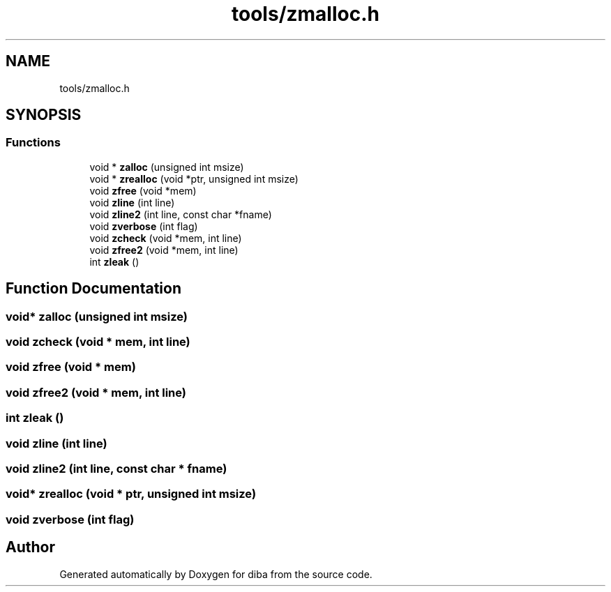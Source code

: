 .TH "tools/zmalloc.h" 3 "Fri Sep 29 2017" "diba" \" -*- nroff -*-
.ad l
.nh
.SH NAME
tools/zmalloc.h
.SH SYNOPSIS
.br
.PP
.SS "Functions"

.in +1c
.ti -1c
.RI "void * \fBzalloc\fP (unsigned int msize)"
.br
.ti -1c
.RI "void * \fBzrealloc\fP (void *ptr, unsigned int msize)"
.br
.ti -1c
.RI "void \fBzfree\fP (void *mem)"
.br
.ti -1c
.RI "void \fBzline\fP (int line)"
.br
.ti -1c
.RI "void \fBzline2\fP (int line, const char *fname)"
.br
.ti -1c
.RI "void \fBzverbose\fP (int flag)"
.br
.ti -1c
.RI "void \fBzcheck\fP (void *mem, int line)"
.br
.ti -1c
.RI "void \fBzfree2\fP (void *mem, int line)"
.br
.ti -1c
.RI "int \fBzleak\fP ()"
.br
.in -1c
.SH "Function Documentation"
.PP 
.SS "void* zalloc (unsigned int msize)"

.SS "void zcheck (void * mem, int line)"

.SS "void zfree (void * mem)"

.SS "void zfree2 (void * mem, int line)"

.SS "int zleak ()"

.SS "void zline (int line)"

.SS "void zline2 (int line, const char * fname)"

.SS "void* zrealloc (void * ptr, unsigned int msize)"

.SS "void zverbose (int flag)"

.SH "Author"
.PP 
Generated automatically by Doxygen for diba from the source code\&.
